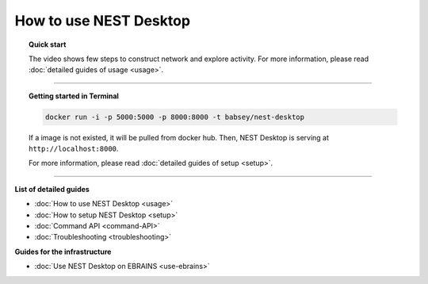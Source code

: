 |user| How to **use** NEST Desktop
==================================

.. topic:: Quick start

  The video shows few steps to construct network and explore activity.
  For more information, please read :doc:`detailed guides of usage <usage>`.

  .. raw:: html

     <embed>
       <video width="696" height="522" controls>
         <source src="../_static/video/quick-start.mp4" type="video/mp4">
         Your browser does not support the video tag.
       </video>
     </embed>

||||

.. topic:: Getting started in Terminal

  .. code-block:: bash

     docker run -i -p 5000:5000 -p 8000:8000 -t babsey/nest-desktop

  If a image is not existed, it will be pulled from docker hub.
  Then, NEST Desktop is serving at ``http://localhost:8000``.

  For more information, please read :doc:`detailed guides of setup <setup>`.



||||

**List of detailed guides**

* :doc:`How to use NEST Desktop <usage>`
* :doc:`How to setup NEST Desktop <setup>`
* :doc:`Command API <command-API>`
* :doc:`Troubleshooting <troubleshooting>`

**Guides for the infrastructure**

* :doc:`Use NEST Desktop on EBRAINS <use-ebrains>`

.. |user| image:: ../_static/img/font-awesome/user.svg
   :width: 85px
   :alt:
   :align: top
   :target: #
